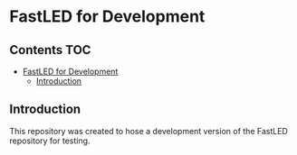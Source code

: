 * FastLED for Development

** Contents :TOC:
- [[#fastled-for-development][FastLED for Development]]
  - [[#introduction][Introduction]]

** Introduction

This repository was created to hose a development version of the FastLED
repository for testing.

